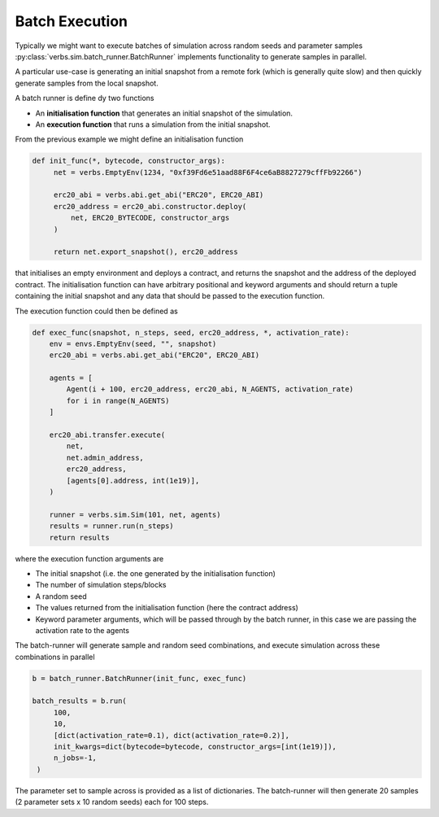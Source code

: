 Batch Execution
===============

Typically we might want to execute batches of simulation across
random seeds and parameter samples :py:class:`verbs.sim.batch_runner.BatchRunner`
implements functionality to generate samples in parallel.

A particular use-case is generating an initial snapshot from a remote fork
(which is generally quite slow) and then quickly generate samples from
the local snapshot.

A batch runner is define dy two functions

* An **initialisation function** that generates an initial snapshot of the
  simulation.
* An **execution function** that runs a simulation from the initial snapshot.

From the previous example we might define an initialisation function

.. code-block:: python

   def init_func(*, bytecode, constructor_args):
        net = verbs.EmptyEnv(1234, "0xf39Fd6e51aad88F6F4ce6aB8827279cffFb92266")

        erc20_abi = verbs.abi.get_abi("ERC20", ERC20_ABI)
        erc20_address = erc20_abi.constructor.deploy(
            net, ERC20_BYTECODE, constructor_args
        )

        return net.export_snapshot(), erc20_address

that initialises an empty environment and deploys a contract, and returns
the snapshot and the address of the deployed contract. The initialisation
function can have arbitrary positional and keyword arguments and should return
a tuple containing the initial snapshot and any data that should be passed to the
execution function.

The execution function could then be defined as

.. code-block:: python

    def exec_func(snapshot, n_steps, seed, erc20_address, *, activation_rate):
        env = envs.EmptyEnv(seed, "", snapshot)
        erc20_abi = verbs.abi.get_abi("ERC20", ERC20_ABI)

        agents = [
            Agent(i + 100, erc20_address, erc20_abi, N_AGENTS, activation_rate)
            for i in range(N_AGENTS)
        ]

        erc20_abi.transfer.execute(
            net,
            net.admin_address,
            erc20_address,
            [agents[0].address, int(1e19)],
        )

        runner = verbs.sim.Sim(101, net, agents)
        results = runner.run(n_steps)
        return results

where the execution function arguments are

* The initial snapshot (i.e. the one generated by the initialisation function)
* The number of simulation steps/blocks
* A random seed
* The values returned from the initialisation function (here the contract address)
* Keyword parameter arguments, which will be passed through by the batch
  runner, in this case we are passing the activation rate to the agents

The batch-runner will generate sample and random seed combinations, and
execute simulation across these combinations in parallel

.. code-block:: python

   b = batch_runner.BatchRunner(init_func, exec_func)

   batch_results = b.run(
        100,
        10,
        [dict(activation_rate=0.1), dict(activation_rate=0.2)],
        init_kwargs=dict(bytecode=bytecode, constructor_args=[int(1e19)]),
        n_jobs=-1,
    )

The parameter set to sample across is provided as a list of dictionaries.
The batch-runner will then generate 20 samples (2 parameter sets x 10 random seeds)
each for 100 steps.
